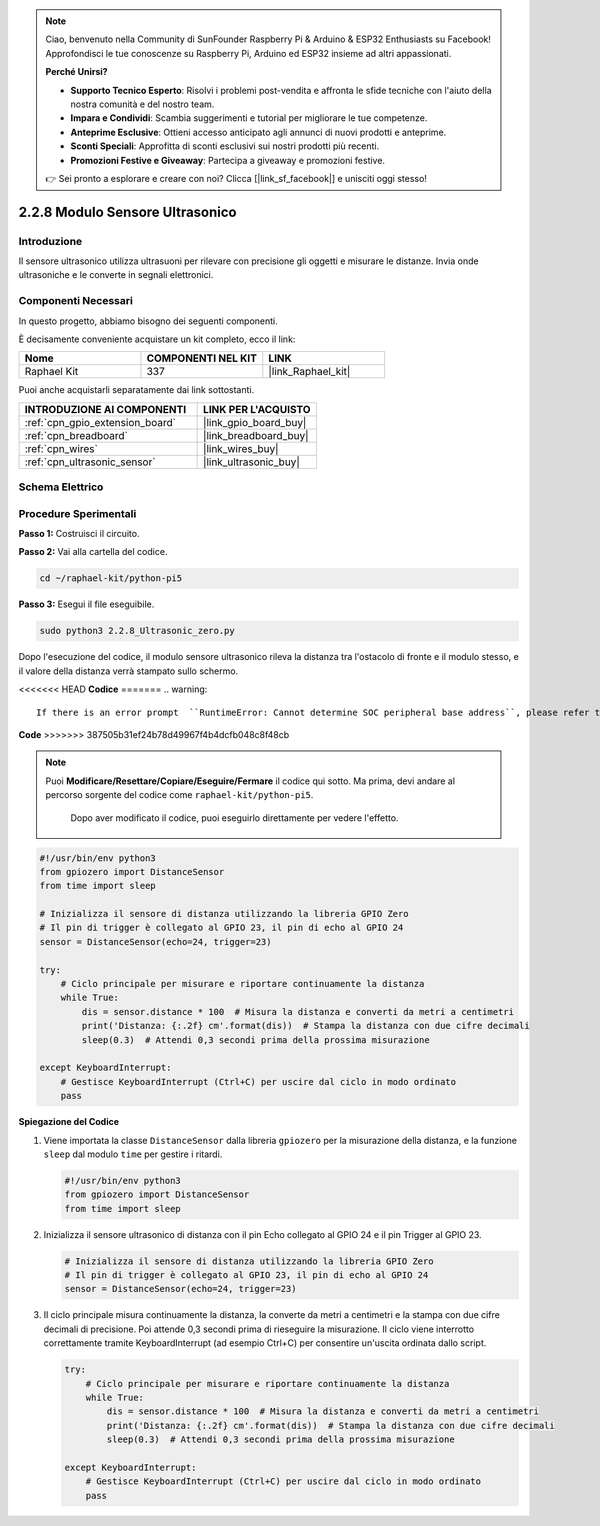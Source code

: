 .. note::

    Ciao, benvenuto nella Community di SunFounder Raspberry Pi & Arduino & ESP32 Enthusiasts su Facebook! Approfondisci le tue conoscenze su Raspberry Pi, Arduino ed ESP32 insieme ad altri appassionati.

    **Perché Unirsi?**

    - **Supporto Tecnico Esperto**: Risolvi i problemi post-vendita e affronta le sfide tecniche con l'aiuto della nostra comunità e del nostro team.
    - **Impara e Condividi**: Scambia suggerimenti e tutorial per migliorare le tue competenze.
    - **Anteprime Esclusive**: Ottieni accesso anticipato agli annunci di nuovi prodotti e anteprime.
    - **Sconti Speciali**: Approfitta di sconti esclusivi sui nostri prodotti più recenti.
    - **Promozioni Festive e Giveaway**: Partecipa a giveaway e promozioni festive.

    👉 Sei pronto a esplorare e creare con noi? Clicca [|link_sf_facebook|] e unisciti oggi stesso!

.. _2.2.8_py_pi5:

2.2.8 Modulo Sensore Ultrasonico
======================================

Introduzione
---------------

Il sensore ultrasonico utilizza ultrasuoni per rilevare con precisione gli oggetti e 
misurare le distanze. Invia onde ultrasoniche e le converte in segnali elettronici.

Componenti Necessari
------------------------

In questo progetto, abbiamo bisogno dei seguenti componenti.

.. image:: ../python_pi5/img/2.2.8_ultrasonic_list.png

È decisamente conveniente acquistare un kit completo, ecco il link:

.. list-table::
    :widths: 20 20 20
    :header-rows: 1

    *   - Nome	
        - COMPONENTI NEL KIT
        - LINK
    *   - Raphael Kit
        - 337
        - |link_Raphael_kit|

Puoi anche acquistarli separatamente dai link sottostanti.

.. list-table::
    :widths: 30 20
    :header-rows: 1

    *   - INTRODUZIONE AI COMPONENTI
        - LINK PER L'ACQUISTO

    *   - :ref:`cpn_gpio_extension_board`
        - |link_gpio_board_buy|
    *   - :ref:`cpn_breadboard`
        - |link_breadboard_buy|
    *   - :ref:`cpn_wires`
        - |link_wires_buy|
    *   - :ref:`cpn_ultrasonic_sensor`
        - |link_ultrasonic_buy|

Schema Elettrico
------------------

.. image:: ../python_pi5/img/2.2.8_ultrasonic_schematic.png


Procedure Sperimentali
------------------------

**Passo 1:** Costruisci il circuito.

.. image:: ../python_pi5/img/2.2.8_ultrasonic_circuit.png

**Passo 2:** Vai alla cartella del codice.

.. raw:: html

   <run></run>

.. code-block::

    cd ~/raphael-kit/python-pi5

**Passo 3:** Esegui il file eseguibile.

.. raw:: html

   <run></run>

.. code-block::

    sudo python3 2.2.8_Ultrasonic_zero.py

Dopo l'esecuzione del codice, il modulo sensore ultrasonico rileva la distanza 
tra l'ostacolo di fronte e il modulo stesso, e il valore della distanza verrà 
stampato sullo schermo.

<<<<<<< HEAD
**Codice**
=======
.. warning::

    If there is an error prompt  ``RuntimeError: Cannot determine SOC peripheral base address``, please refer to :ref:`faq_soc` 

**Code**
>>>>>>> 387505b31ef24b78d49967f4b4dcfb048c8f48cb

.. note::

    Puoi **Modificare/Resettare/Copiare/Eseguire/Fermare** il codice qui sotto. 
    Ma prima, devi andare al percorso sorgente del codice come ``raphael-kit/python-pi5``.
     Dopo aver modificato il codice, puoi eseguirlo direttamente per vedere l'effetto.

.. raw:: html

    <run></run>

.. code-block:: python

   #!/usr/bin/env python3
   from gpiozero import DistanceSensor
   from time import sleep

   # Inizializza il sensore di distanza utilizzando la libreria GPIO Zero
   # Il pin di trigger è collegato al GPIO 23, il pin di echo al GPIO 24
   sensor = DistanceSensor(echo=24, trigger=23)

   try:
       # Ciclo principale per misurare e riportare continuamente la distanza
       while True:
           dis = sensor.distance * 100  # Misura la distanza e converti da metri a centimetri
           print('Distanza: {:.2f} cm'.format(dis))  # Stampa la distanza con due cifre decimali
           sleep(0.3)  # Attendi 0,3 secondi prima della prossima misurazione

   except KeyboardInterrupt:
       # Gestisce KeyboardInterrupt (Ctrl+C) per uscire dal ciclo in modo ordinato
       pass


**Spiegazione del Codice**

#. Viene importata la classe ``DistanceSensor`` dalla libreria ``gpiozero`` per la misurazione della distanza, e la funzione ``sleep`` dal modulo ``time`` per gestire i ritardi.

   .. code-block:: python

       #!/usr/bin/env python3
       from gpiozero import DistanceSensor
       from time import sleep

#. Inizializza il sensore ultrasonico di distanza con il pin Echo collegato al GPIO 24 e il pin Trigger al GPIO 23.

   .. code-block:: python

       # Inizializza il sensore di distanza utilizzando la libreria GPIO Zero
       # Il pin di trigger è collegato al GPIO 23, il pin di echo al GPIO 24
       sensor = DistanceSensor(echo=24, trigger=23)

#. Il ciclo principale misura continuamente la distanza, la converte da metri a centimetri e la stampa con due cifre decimali di precisione. Poi attende 0,3 secondi prima di rieseguire la misurazione. Il ciclo viene interrotto correttamente tramite KeyboardInterrupt (ad esempio Ctrl+C) per consentire un'uscita ordinata dallo script.

   .. code-block:: python

       try:
           # Ciclo principale per misurare e riportare continuamente la distanza
           while True:
               dis = sensor.distance * 100  # Misura la distanza e converti da metri a centimetri
               print('Distanza: {:.2f} cm'.format(dis))  # Stampa la distanza con due cifre decimali
               sleep(0.3)  # Attendi 0,3 secondi prima della prossima misurazione

       except KeyboardInterrupt:
           # Gestisce KeyboardInterrupt (Ctrl+C) per uscire dal ciclo in modo ordinato
           pass


